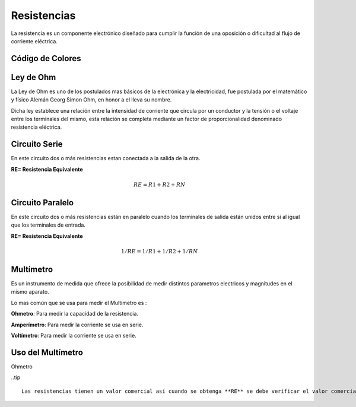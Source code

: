 .. index::
   single: Resistencias

Resistencias
============

La resistencia es un componente electrónico diseñado para cumplir la función de una oposición o dificultad al flujo de corriente eléctrica.

.. image:: images/resistencia.png
   :width: 400
..

Código de Colores
------------------

.. image:: images/codigo_colores.png
   :width: 400
..

Ley de Ohm
-----------

La Ley de Ohm es uno de los postulados mas básicos de la electrónica y la electricidad, fue postulada por el matemático y físico Alemán Georg Simon Ohm, en honor a el lleva su nombre.

Dicha ley establece una relación entre la intensidad de corriente que circula por un conductor y la tensión o el voltaje entre los terminales del mismo, esta relación se completa mediante un factor de proporcionalidad denominado resistencia eléctrica.

.. image:: images/ohmlaw.png
   :width: 400
..

Circuito Serie
--------------
En este circuito dos o más resistencias estan conectada a la salida de la otra.

**RE= Resistencia Equivalente**

.. math::

         RE = R1 + R2 + RN

..

.. image:: images/serie.jpg
   :width: 400
..

Circuito Paralelo
-----------------

En este circuito dos o más resistencias están en paralelo cuando los terminales de salida están unidos entre si al igual que los terminales de entrada.

**RE= Resistencia Equivalente**

.. math::

         1/RE = 1/R1 + 1/R2 + 1/RN

..

.. image:: images/paralelo.png
   :width: 400
..

Multímetro
-----------

Es un instrumento de medida que ofrece la posibilidad de medir distintos parametros electricos y magnitudes en el mismo aparato. 

Lo mas común que se usa para medir el Multímetro es :

**Ohmetro**: Para medir la capacidad de la resistencia.

**Amperímetro**: Para medir la corriente se usa en serie.

**Voltímetro**: Para medir la corriente se usa en serie.


.. image:: images/multi.png
   :width: 400
..

Uso del Multímetro
------------------

Ohmetro

.. image:: images/multires.png
   :width: 400
..

..tip ::

 Las resistencias tienen un valor comercial así cuando se obtenga **RE** se debe verificar el valor comercial.
